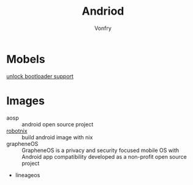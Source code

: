 #+TITLE: Andriod
#+AUTHOR: Vonfry

* Mobels
  - [[https://github.com/KHwang9883/MobileModels/blob/master/misc/bootloader-kernel-source.md][unlock bootloader support]] ::
* Images
  - aosp :: android open source project
  - [[https://docs.robotnix.org/][robotnix]] :: build android image with nix
  - grapheneOS :: GrapheneOS is a privacy and security focused mobile OS with
    Android app compatibility developed as a non-profit open source project
  - lineageos
